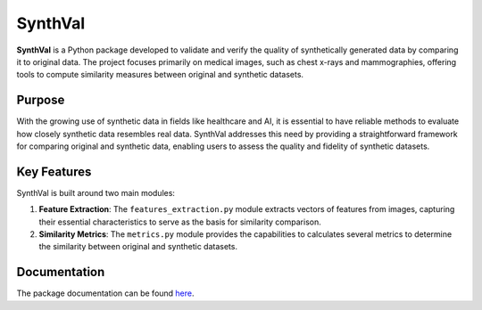 SynthVal
========

**SynthVal** is a Python package developed to validate and verify the quality of synthetically generated data by comparing it to original data. The project focuses primarily on medical images, such as chest x-rays and mammographies, offering tools to compute similarity measures between original and synthetic datasets.

Purpose
-------

With the growing use of synthetic data in fields like healthcare and AI, it is essential to have reliable methods to evaluate how closely synthetic data resembles real data. SynthVal addresses this need by providing a straightforward framework for comparing original and synthetic data, enabling users to assess the quality and fidelity of synthetic datasets.

Key Features
------------

SynthVal is built around two main modules:

1. **Feature Extraction**: The ``features_extraction.py`` module extracts vectors of features from images, capturing their essential characteristics to serve as the basis for similarity comparison.
   
2. **Similarity Metrics**: The ``metrics.py`` module provides the capabilities to calculates several metrics to determine the similarity between original and synthetic datasets.

Documentation
-------------

The package documentation can be found `here <https://aimet-lab.github.io/SynthVal/index.html>`_.
